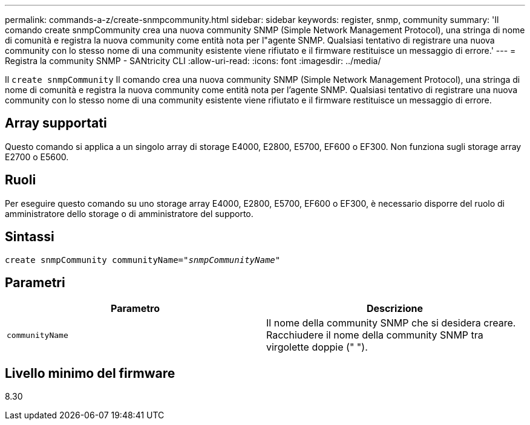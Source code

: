 ---
permalink: commands-a-z/create-snmpcommunity.html 
sidebar: sidebar 
keywords: register, snmp, community 
summary: 'Il comando create snmpCommunity crea una nuova community SNMP (Simple Network Management Protocol), una stringa di nome di comunità e registra la nuova community come entità nota per l"agente SNMP. Qualsiasi tentativo di registrare una nuova community con lo stesso nome di una community esistente viene rifiutato e il firmware restituisce un messaggio di errore.' 
---
= Registra la community SNMP - SANtricity CLI
:allow-uri-read: 
:icons: font
:imagesdir: ../media/


[role="lead"]
Il `create snmpCommunity` Il comando crea una nuova community SNMP (Simple Network Management Protocol), una stringa di nome di comunità e registra la nuova community come entità nota per l'agente SNMP. Qualsiasi tentativo di registrare una nuova community con lo stesso nome di una community esistente viene rifiutato e il firmware restituisce un messaggio di errore.



== Array supportati

Questo comando si applica a un singolo array di storage E4000, E2800, E5700, EF600 o EF300. Non funziona sugli storage array E2700 o E5600.



== Ruoli

Per eseguire questo comando su uno storage array E4000, E2800, E5700, EF600 o EF300, è necessario disporre del ruolo di amministratore dello storage o di amministratore del supporto.



== Sintassi

[source, cli, subs="+macros"]
----
create snmpCommunity communityName=pass:quotes[_"snmpCommunityName"_]
----


== Parametri

|===
| Parametro | Descrizione 


 a| 
`communityName`
 a| 
Il nome della community SNMP che si desidera creare. Racchiudere il nome della community SNMP tra virgolette doppie (" ").

|===


== Livello minimo del firmware

8.30
